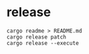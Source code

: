 * release
#+begin_src shell
cargo readme > README.md
cargo release patch
cargo release --execute
#+end_src
